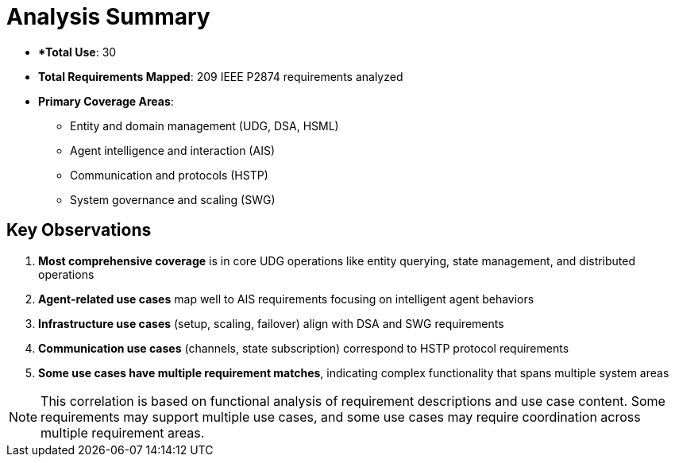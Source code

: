 ﻿
= Analysis Summary

* **Total Use*: 30
* **Total Requirements Mapped**: 209 IEEE P2874 requirements analyzed
* **Primary Coverage Areas**:
** Entity and domain management (UDG, DSA, HSML)
** Agent intelligence and interaction (AIS)
** Communication and protocols (HSTP)
** System governance and scaling (SWG)

== Key Observations

. **Most comprehensive coverage** is in core UDG operations like entity querying, state management, and distributed operations
. **Agent-related use cases** map well to AIS requirements focusing on intelligent agent behaviors
. **Infrastructure use cases** (setup, scaling, failover) align with DSA and SWG requirements
. **Communication use cases** (channels, state subscription) correspond to HSTP protocol requirements
. **Some use cases have multiple requirement matches**, indicating complex functionality that spans multiple system areas

NOTE: This correlation is based on functional analysis of requirement
descriptions and use case content. Some requirements may support multiple use
cases, and some use cases may require coordination across multiple requirement
areas.

